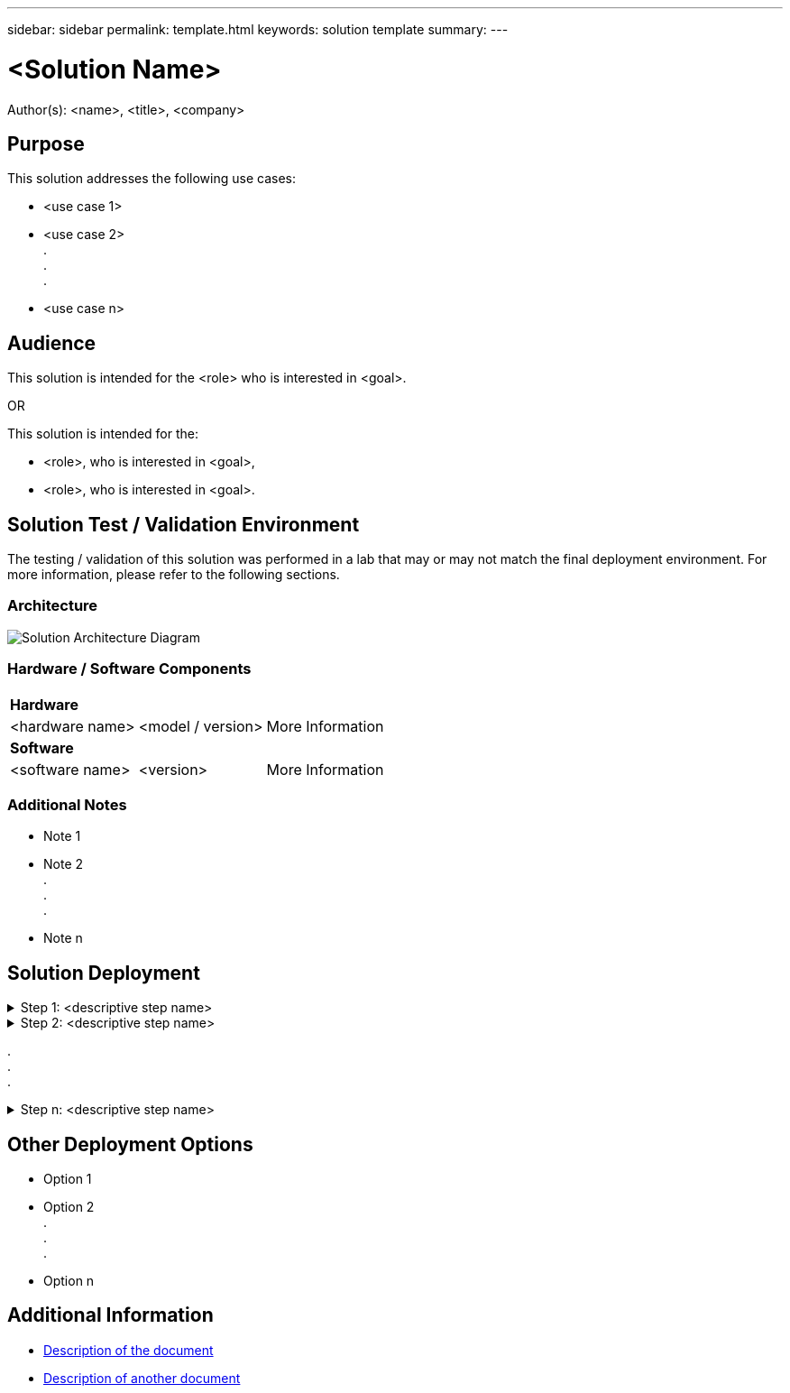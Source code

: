 ---
sidebar: sidebar
permalink: template.html
keywords: solution template
summary:
---

= <Solution Name>
:hardbreaks:
:nofooter:
:icons: font
:linkattrs:
:imagesdir: ./media/

[.lead]
Author(s): <name>, <title>, <company>

== Purpose
// Describe WHAT problem this solution addresses.  What are the use cases(s) and how does it solve a problem?
// Use a bulleted list and keep it brief!

This solution addresses the following use cases:

* <use case 1>
* <use case 2>
.
.
.
* <use case n>

== Audience
// Who is this solution directed at?  DevOps engineer, IT specialist, DB administrator, etc.
// If there are multiple audiences, use a list to identity them.

This solution is intended for the <role> who is interested in <goal>.

OR

This solution is intended for the:

* <role>, who is interested in <goal>,
* <role>, who is interested in <goal>.

== Solution Test / Validation Environment
// Identify the environment in which the solution was tested / validated.

// Things to consider including here are:
// * Architecture diagram
// * Software / hardware and version / release levels or model numbers
// * Specific configuration that might be unique to a lab / test environment

The testing / validation of this solution was performed in a lab that may or may not match the final deployment environment.  For more information, please refer to the following sections.

=== Architecture
// Insert an image that shows how the solution is architected.

image::image-name.jpg[Solution Architecture Diagram]

=== Hardware / Software Components
// Identify the hardware and software components along with the appropriate hardware level or software versions
// Use the 3rd column if there is a related link that can be provided for more information

[%autowidth.stretch]
|===
3+^| *Hardware*
| <hardware name> | <model / version> | More Information

3+^| *Software*
| <software name> | <version> | More Information
|===

=== Additional Notes
// Identify anything that might differ in a production environment that was different in a lab environment or assumptions that were made

* Note 1
* Note 2
.
.
.
* Note n

== Solution Deployment
// Describe the steps required to fully deploy the solution.
// Please use collapsible blocks with descriptive titles to condense the content in the published HTML.
// Include screenshots, demo videos, etc. that make the steps as simple and clear as possible.
// DO NOT overdo it with screenshots - where options are "obvious", a screenshot might not be necessary.

.Step 1: <descriptive step name>
[%collapsible]
====
. Task 1
. Task 2
.
.
.
. Task n
====

.Step 2: <descriptive step name>
[%collapsible]
====
. Task 1
. Task 2
.
.
.
. Task n
====

.
.
.

.Step n: <descriptive step name>
[%collapsible]
====
. Task 1
. Task 2
.
.
.
. Task n
====

== Other Deployment Options
// Are there other options for deployment (alternate 3rd party software, another way to address the same problem, etc.)?
// If so, BRIEFLY describe them here and point to documentation for more details on those options.

* Option 1
* Option 2
.
.
.
* Option n

== Additional Information
// Include references to other documentation (internal or external), videos, demos, blogs, etc. that support the solution.

* link:somewhere.html[Description of the document]
* link:somewhere-else.html[Description of another document]
